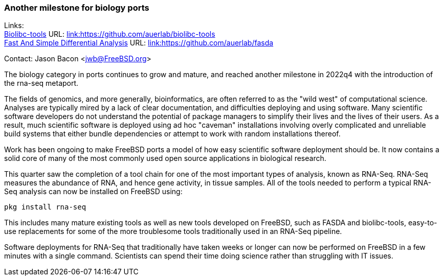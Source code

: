 === Another milestone for biology ports

Links: +
link:https://github.com/auerlab/biolibc-tools[Biolibc-tools] URL: link:https://github.com/auerlab/biolibc-tools[link:https://github.com/auerlab/biolibc-tools] +
link:https://github.com/auerlab/fasda[Fast And Simple Differential Analysis] URL: link:https://github.com/auerlab/fasda[link:https://github.com/auerlab/fasda]

Contact: Jason Bacon <jwb@FreeBSD.org>

The biology category in ports continues to grow and mature, and reached another milestone in 2022q4 with the introduction of the rna-seq metaport.

The fields of genomics, and more generally, bioinformatics, are often referred to as the "wild west" of computational science.
Analyses are typically mired by a lack of clear documentation, and difficulties deploying and using software.
Many scientific software developers do not understand the potential of package managers to simplify their lives and the lives of their users.
As a result, much scientific software is deployed using ad hoc "caveman" installations involving overly complicated and unreliable build systems that either bundle dependencies or attempt to work with random installations thereof.

Work has been ongoing to make FreeBSD ports a model of how easy scientific software deployment should be.
It now contains a solid core of many of the most commonly used open source applications in biological research.

This quarter saw the completion of a tool chain for one of the most important types of analysis, known as RNA-Seq.
RNA-Seq measures the abundance of RNA, and hence gene activity, in tissue samples.
All of the tools needed to perform a typical RNA-Seq analysis can now be installed on FreeBSD using:

`pkg install rna-seq`

This includes many mature existing tools as well as new tools developed on FreeBSD, such as FASDA and biolibc-tools, easy-to-use replacements for some of the more troublesome tools traditionally used in an RNA-Seq pipeline.

Software deployments for RNA-Seq that traditionally have taken weeks or longer can now be performed on FreeBSD in a few minutes with a single command.
Scientists can spend their time doing science rather than struggling with IT issues.
